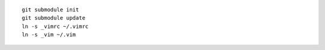 ::

    git submodule init
    git submodule update
    ln -s _vimrc ~/.vimrc
    ln -s _vim ~/.vim
